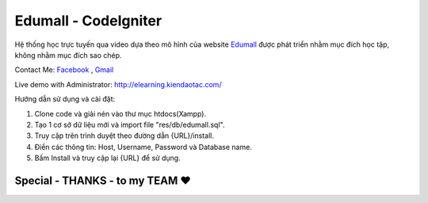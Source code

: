 ###################
Edumall - CodeIgniter
###################

Hệ thống học trực tuyến qua video dựa theo mô hình của website `Edumall <https://edumall.vn/>`_  được phát triển nhằm mục đích học tập, không nhằm mục đích sao chép.

Contact Me: `Facebook <https://www.facebook.com/FindOut.K.T>`_ , `Gmail <mailto:khanhtitictu@gmail.com>`_

Live demo with Administrator: http://elearning.kiendaotac.com/

Hướng dẫn sử dụng và cài đặt:

1. Clone code và giải nén vào thư mục htdocs(Xampp).

2. Tạo 1 cơ sở dữ liệu mới và import file "res/db/edumall.sql".

3. Truy cập trên trình duyệt theo đường dẫn {URL}/install.

4. Điền các thông tin: Host, Username, Password và Database name.

5. Bấm Install và truy cập lại {URL} để sử dụng.

**************************
Special - THANKS - to my TEAM ♥
**************************

